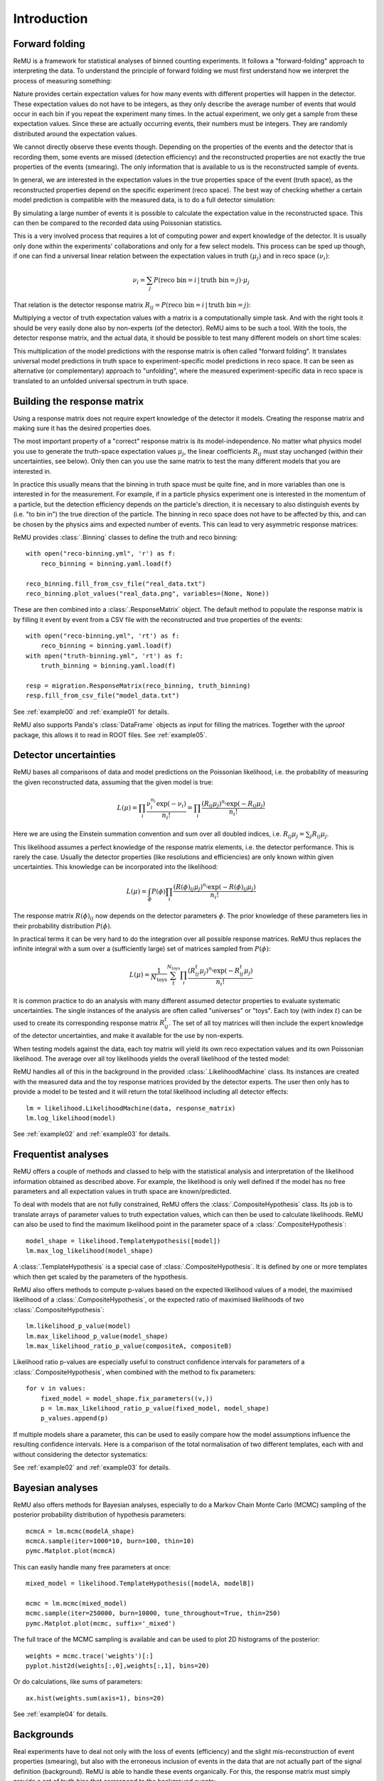============
Introduction
============

Forward folding
===============

ReMU is a framework for statistical analyses of binned counting experiments. It
follows a "forward-folding" approach to interpreting the data. To understand
the principle of forward folding we must first understand how we interpret the
process of measuring something:

.. image:: real.svg

Nature provides certain expectation values for how many events with different
properties will happen in the detector. These expectation values do not have to
be integers, as they only describe the average number of events that would
occur in each bin if you repeat the experiment many times. In the actual
experiment, we only get a sample from these expectation values. Since these are
actually occurring events, their numbers must be integers. They are randomly
distributed around the expectation values.

We cannot directly observe these events though. Depending on the properties of
the events and the detector that is recording them, some events are missed
(detection efficiency) and the reconstructed properties are not exactly the
true properties of the events (smearing). The only information that is
available to us is the reconstructed sample of events.

In general, we are interested in the expectation values in the true properties
space of the event (truth space), as the reconstructed properties depend on the
specific experiment (reco space). The best way of checking whether a certain
model prediction is compatible with the measured data, is to do a full detector
simulation:

.. image:: fullsim.svg

By simulating a large number of events it is possible to calculate the
expectation value in the reconstructed space. This can then be compared to the
recorded data using Poissonian statistics.

This is a very involved process that requires a lot of computing power and
expert knowledge of the detector. It is usually only done within the
experiments' collaborations and only for a few select models. This process can
be sped up though, if one can find a universal linear relation between the
expectation values in truth :math:`(\mu_j)` and in reco space :math:`(\nu_i)`:

.. math::
    \nu_i = \sum_j P(\text{reco bin} = i \,|\, \text{truth bin} = j) \cdot \mu_j

That relation is the detector response matrix :math:`R_{ij} = P(\text{reco bin}
= i \,|\, \text{truth bin} = j)`:

.. image:: fold.svg

Multiplying a vector of truth expectation values with a matrix is a
computationally simple task. And with the right tools it should be very easily
done also by non-experts (of the detector). ReMU aims to be such a tool.
With the tools, the detector response matrix, and the actual data, it should
be possible to test many different models on short time scales:

.. image:: fasttest.svg

This multiplication of the model predictions with the response matrix is often
called "forward folding". It translates universal model predictions in truth
space to experiment-specific model predictions in reco space. It can be seen
as alternative (or complementary) approach to "unfolding", where the measured
experiment-specific data in reco space is translated to an unfolded universal
spectrum in truth space.

Building the response matrix
============================

Using a response matrix does not require expert knowledge of the detector it
models. Creating the response matrix and making sure it has the desired
properties does.

The most important property of a "correct" response matrix is its
model-independence. No matter what physics model you use to generate the
truth-space expectation values :math:`\mu_j`, the linear coefficients
:math:`R_{ij}` must stay unchanged (within their uncertainties, see below).
Only then can you use the same matrix to test the many different models
that you are interested in.

In practice this usually means that the binning in truth space must be quite
fine, and in more variables than one is interested in for the measurement. For
example, if in a particle physics experiment one is interested in the momentum
of a particle, but the detection efficiency depends on the particle's
direction, it is necessary to also distinguish events by (i.e. "to bin in") the
true direction of the particle. The binning in reco space does not have to be
affected by this, and can be chosen by the physics aims and expected number of
events. This can lead to very asymmetric response matrices:

.. image:: asym.svg

ReMU provides :class:`.Binning` classes to define the truth and reco binning::

    with open("reco-binning.yml", 'r') as f:
        reco_binning = binning.yaml.load(f)

    reco_binning.fill_from_csv_file("real_data.txt")
    reco_binning.plot_values("real_data.png", variables=(None, None))

.. image:: ../examples/00/real_data.png

These are then combined into a :class:`.ResponseMatrix` object. The default
method to populate the response matrix is by filling it event by event from a
CSV file with the reconstructed and true properties of the events::

    with open("reco-binning.yml", 'rt') as f:
        reco_binning = binning.yaml.load(f)
    with open("truth-binning.yml", 'rt') as f:
        truth_binning = binning.yaml.load(f)

    resp = migration.ResponseMatrix(reco_binning, truth_binning)
    resp.fill_from_csv_file("model_data.txt")

See :ref:`example00` and :ref:`example01` for details.

ReMU also supports Panda's :class:`DataFrame` objects as input for filling
the matrices. Together with the `uproot` package, this allows it to read
in ROOT files. See :ref:`example05`.

Detector uncertainties
======================

ReMU bases all comparisons of data and model predictions on the Poissonian
likelihood, i.e. the probability of measuring the given reconstructed data,
assuming that the given model is true:

.. math::
    L(\mu) = \prod_i \frac{\nu_i^{n_i} \exp(-\nu_i)}{n_i!}
           = \prod_i \frac{(R_{ij}\mu_j)^{n_i} \exp(-R_{ij}\mu_j)}{n_i!}

Here we are using the Einstein summation convention and sum over all doubled
indices, i.e. :math:`R_{ij}\mu_j = \sum_j R_{ij}\mu_j`.

This likelihood assumes a perfect knowledge of the response matrix elements,
i.e. the detector performance. This is rarely the case. Usually the detector
properties (like resolutions and efficiencies) are only known within given
uncertainties. This knowledge can be incorporated into the likelihood:

.. math::
    L(\mu) = \int_{\phi} P(\phi) \prod_i \frac{(R(\phi)_{ij}\mu_j)^{n_i} \exp(-R(\phi)_{ij}\mu_j)}{n_i!}

The response matrix :math:`R(\phi)_{ij}` now depends on the detector parameters
:math:`\phi`. The prior knowledge of these parameters lies in their probability
distribution :math:`P(\phi)`.

In practical terms it can be very hard to do the integration over all possible
response matrices. ReMU thus replaces the infinite integral with a sum over a
(sufficiently large) set of matrices sampled from :math:`P(\phi)`:

.. math::
    L(\mu) = \frac{1}{N_{\text{toys}}} \sum_{t}^{N_{\text{toys}}} \prod_i \frac{(R^t_{ij}\mu_j)^{n_i} \exp(-R^t_{ij}\mu_j)}{n_i!}

It is common practice to do an analysis with many different assumed detector
properties to evaluate systematic uncertainties. The single instances of the
analysis are often called "universes" or "toys". Each toy (with index
:math:`t`) can be used to create its corresponding response matrix
:math:`R^t_{ij}`. The set of all toy matrices will then include the expert
knowledge of the detector uncertainties, and make it available for the use by
non-experts.

When testing models against the data, each toy matrix will yield its own reco
expectation values and its own Poissonian likelihood. The average over all
toy likelihoods yields the overall likelihood of the tested model:

.. image:: systematics.svg

ReMU handles all of this in the background in the provided
:class:`.LikelihoodMachine` class. Its instances are created with the measured
data and the toy response matrices provided by the detector experts. The user
then only has to provide a model to be tested and it will return the total
likelihood including all detector effects::

    lm = likelihood.LikelihoodMachine(data, response_matrix)
    lm.log_likelihood(model)

See :ref:`example02` and :ref:`example03` for details.

Frequentist analyses
====================

ReMU offers a couple of methods and classed to help with the statistical
analysis and interpretation of the likelihood information obtained as described
above. For example, the likelihood is only well defined if the model has no
free parameters and all expectation values in truth space are known/predicted.

To deal with models that are not fully constrained, ReMU offers the
:class:`.CompositeHypothesis` class. Its job is to translate arrays of
parameter values to truth expectation values, which can then be used to
calculate likelihoods. ReMU can also be used to find the maximum likelihood
point in the parameter space of a :class:`.CompositeHypothesis`::

    model_shape = likelihood.TemplateHypothesis([model])
    lm.max_log_likelihood(model_shape)

A :class:`.TemplateHypothesis` is a special case of
:class:`.CompositeHypothesis`. It is defined by one or more templates which
then get scaled by the parameters of the hypothesis.

ReMU also offers methods to compute p-values based on the expected likelihood
values of a model, the maximised likelihood of a :class:`.CompositeHypothesis`,
or the expected ratio of maximised likelihoods of two
:class:`.CompositeHypothesis`::

    lm.likelihood_p_value(model)
    lm.max_likelihood_p_value(model_shape)
    lm.max_likelihood_ratio_p_value(compositeA, compositeB)

Likelihood ratio p-values are especially useful to construct confidence
intervals for parameters of a :class:`.CompositeHypothesis`, when combined with
the method to fix parameters::

    for v in values:
        fixed_model = model_shape.fix_parameters((v,))
        p = lm.max_likelihood_ratio_p_value(fixed_model, model_shape)
        p_values.append(p)

If multiple models share a parameter, this can be used to easily compare
how the model assumptions influence the resulting confidence intervals.
Here is a comparison of the total normalisation of two different templates,
each with and without considering the detector systematics:

.. image:: ../examples/03/ratio-p-values.png

See :ref:`example02` and :ref:`example03` for details.

Bayesian analyses
=================

ReMU also offers methods for Bayesian analyses, especially to do a
Markov Chain Monte Carlo (MCMC) sampling of the posterior probability
distribution of hypothesis parameters::

    mcmcA = lm.mcmc(modelA_shape)
    mcmcA.sample(iter=1000*10, burn=100, thin=10)
    pymc.Matplot.plot(mcmcA)

.. image:: ../examples/04/template_weight_A.png

This can easily handle many free parameters at once::

    mixed_model = likelihood.TemplateHypothesis([modelA, modelB])

    mcmc = lm.mcmc(mixed_model)
    mcmc.sample(iter=250000, burn=10000, tune_throughout=True, thin=250)
    pymc.Matplot.plot(mcmc, suffix='_mixed')

.. image:: ../examples/04/weights_1_mixed.png

The full trace of the MCMC sampling is available and can be used to plot
2D histograms of the posterior::

    weights = mcmc.trace('weights')[:]
    pyplot.hist2d(weights[:,0],weights[:,1], bins=20)

.. image:: ../examples/04/posterior.png

Or do calculations, like sums of parameters::

    ax.hist(weights.sum(axis=1), bins=20)

.. image:: ../examples/04/sum_posterior.png

See :ref:`example04` for details.

Backgrounds
===========

Real experiments have to deal not only with the loss of events (efficiency) and
the slight mis-reconstruction of event properties (smearing), but also with the
erroneous inclusion of events in the data that are not actually part of the
signal definition (background). ReMU is able to handle these events organically.
For this, the response matrix must simply provide a set of truth bins that correspond
to the background events:

.. image:: folded-BG.svg

Depending on the type of background, the model builders might not be able to
predict the expectation values of the background. In this case, the background
expectation values can be left free-floating, as nuisance parameters
in the :class:`.CompositeHypothesis`.

This can lead to a high number of degrees of freedom that make likelihood fits
very difficult, though. Also, the background could be such that the measured
data is not good at constraining its contribution. To deal with that, the
detector experts can provide one or many background templates that describe the
background's shape and/or strength in truth space. These can then be added to
the signal predictions as is, or as part of a simultaneous fit::

    templates = likelihood.TemplateHypothesis([model, background_template])
    lm.max_log_likelihood(templates)

For background that is detector specific and does not depend (much) on
(interesting) physics-model parameters, the background templates could also be
made a part of the response matrix:

.. image:: template-BG.svg

TODO: A detailed example of background treatment
